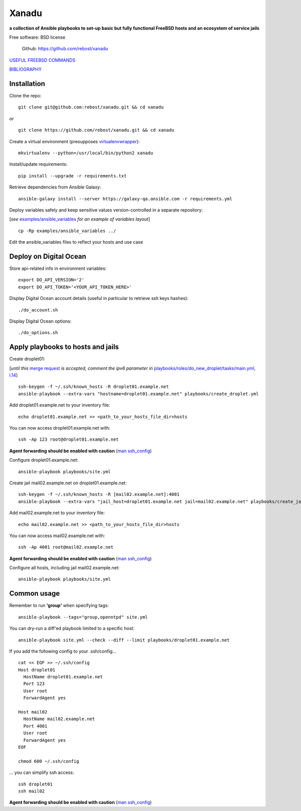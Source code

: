 ======
Xanadu
======


**a collection of Ansible playbooks to set-up basic but fully functional FreeBSD hosts and an ecosystem of service jails**

Free software: BSD license

    .. | PyPi: https://pypi.python.org/pypi/pybsd

    | Github: https://github.com/rebost/xanadu

    .. | Read the Docs: http://pybsd.readthedocs.org/


`USEFUL FREEBSD COMMANDS <https://github.com/rebost/xanadu/blob/master/FREEBSD_COMMANDS.rst>`_

`BIBLIOGRAPHY <https://github.com/rebost/xanadu/blob/master/BIBLIOGRAPHY.rst>`_


Installation
============

Clone the repo: ::

   git clone git@github.com:rebost/xanadu.git && cd xanadu

*or* ::

    git clone https://github.com/rebost/xanadu.git && cd xanadu

Create a virtual environment (presupposes `virtualenvwrapper <http://virtualenvwrapper.readthedocs.org/>`_): ::

    mkvirtualenv --python=/usr/local/bin/python2 xanadu

Install/update requirements: ::

    pip install --upgrade -r requirements.txt

Retrieve dependencies from Ansible Galaxy: ::

    ansible-galaxy install --server https://galaxy-qa.ansible.com -r requirements.yml

Deploy variables safely and keep sensitive values version-controlled in a separate repository:

[*see* `examples/ansible_variables <https://github.com/rebost/xanadu/tree/master/examples/ansible_variables>`_ *for an example of variables layout*] ::

    cp -Rp examples/ansible_variables ../


Edit the ansible_variables files to reflect your hosts and use case



Deploy on Digital Ocean
=======================

Store api-related info in environment variables: ::

    export DO_API_VERSION='2'
    export DO_API_TOKEN='<YOUR_API_TOKEN_HERE>'

Display Digital Ocean account details (useful in particular to retrieve ssh keys hashes): ::

    ./do_account.sh

Display Digital Ocean options: ::

    ./do_options.sh



Apply playbooks to hosts and jails
==================================

Create droplet01:

[*until this* `merge request <https://github.com/ansible/ansible-modules-core/pull/2835>`_ *is accepted,
comment the ipv6 parameter in* `playbooks/roles/do_new_droplet/tasks/main.yml, l.14 <https://github.com/rebost/xanadu/tree/master/playbooks/roles/do_new_droplet/tasks/main.yml#L14>`_] ::

    ssh-keygen -f ~/.ssh/known_hosts -R droplet01.example.net
    ansible-playbook --extra-vars "hostname=droplet01.example.net" playbooks/create_droplet.yml

Add droplet01.example.net to your inventory file: ::

   echo droplet01.example.net >> <path_to_your_hosts_file_dir>hosts

You can now access droplet01.example.net with: ::

    ssh -Ap 123 root@droplet01.example.net

**Agent forwarding should be enabled with caution** (`man ssh_config <https://www.freebsd.org/cgi/man.cgi?query=ssh_config&sektion=5&n=1>`_)

Configure droplet01.example.net: ::

    ansible-playbook playbooks/site.yml

Create jail mail02.example.net on droplet01.example.net: ::

    ssh-keygen -f ~/.ssh/known_hosts -R [mail02.example.net]:4001
    ansible-playbook --extra-vars "jail_host=droplet01.example.net jail=mail02.example.net" playbooks/create_jail.yml

Add mail02.example.net to your inventory file: ::

   echo mail02.example.net >> <path_to_your_hosts_file_dir>hosts

You can now access mail02.example.net with: ::

    ssh -Ap 4001 root@mail02.example.net

**Agent forwarding should be enabled with caution** (`man ssh_config <https://www.freebsd.org/cgi/man.cgi?query=ssh_config&sektion=5&n=1>`_)

Configure all hosts, including jail mail02.example.net: ::

    ansible-playbook playbooks/site.yml



Common usage
============

Remember to run **'group'** when specifying tags: ::

    ansible-playbook --tags="group,openntpd" site.yml

You can dry-run a diff'ed playbook limited to a specific host: ::

    ansible-playbook site.yml --check --diff --limit playbooks/droplet01.example.net

If you add the following config to your .ssh/config... ::

    cat << EOF >> ~/.ssh/config
    Host droplet01
      HostName droplet01.example.net
      Port 123
      User root
      ForwardAgent yes

    Host mail02
      HostName mail02.example.net
      Port 4001
      User root
      ForwardAgent yes
    EOF

    chmod 600 ~/.ssh/config

... you can simplify ssh access: ::

    ssh droplet01
    ssh mail02

**Agent forwarding should be enabled with caution** (`man ssh_config <https://www.freebsd.org/cgi/man.cgi?query=ssh_config&sektion=5&n=1>`_)
